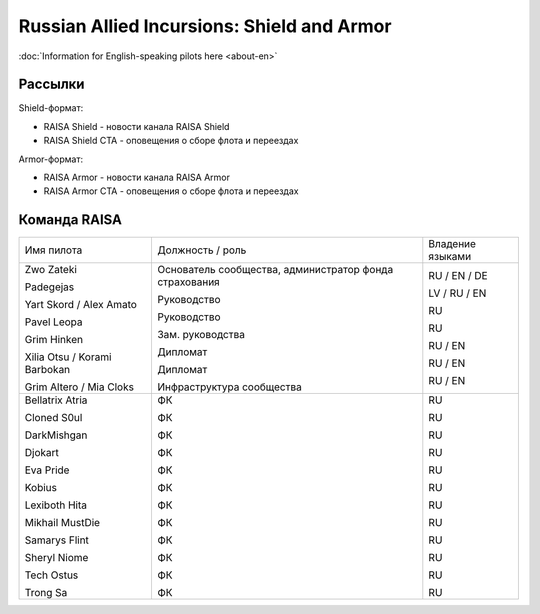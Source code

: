 Russian Allied Incursions: Shield and Armor
===========================================

:doc:`Information for English-speaking pilots here <about-en>`

Рассылки
--------

Shield-формат:

* RAISA Shield - новости канала RAISA Shield
* RAISA Shield CTA - оповещения о сборе флота и переездах

Armor-формат:

* RAISA Armor - новости канала RAISA Armor
* RAISA Armor CTA - оповещения о сборе флота и переездах

Команда RAISA
-------------

+----------------------------+------------------------------------------------------+----------------+
|Имя пилота                  |Должность / роль                                      |Владение языками|
+----------------------------+------------------------------------------------------+----------------+
|Zwo Zateki                  |Основатель сообщества, администратор фонда страхования|RU / EN / DE    |
|                            |                                                      |                |
|Padegejas                   |Руководство                                           |LV / RU / EN    |
|                            |                                                      |                |
|Yart Skord / Alex Amato     |Руководство                                           |RU              |
|                            |                                                      |                |
|Pavel Leopa                 |Зам. руководства                                      |RU              |
|                            |                                                      |                |
|Grim Hinken                 |Дипломат                                              |RU / EN         |
|                            |                                                      |                |
|Xilia Otsu / Korami Barbokan|Дипломат                                              |RU / EN         |
|                            |                                                      |                |
|Grim Altero / Mia Cloks     |Инфраструктура сообщества                             |RU / EN         |
+----------------------------+------------------------------------------------------+----------------+
|Bellatrix Atria             |ФК                                                    |RU              |
|                            |                                                      |                |
|Cloned S0ul                 |ФК                                                    |RU              |
|                            |                                                      |                |
|DarkMishgan                 |ФК                                                    |RU              |
|                            |                                                      |                |
|Djokart                     |ФК                                                    |RU              |
|                            |                                                      |                |
|Eva Pride                   |ФК                                                    |RU              |
|                            |                                                      |                |
|Kobius                      |ФК                                                    |RU              |
|                            |                                                      |                |
|Lexiboth Hita               |ФК                                                    |RU              |
|                            |                                                      |                |
|Mikhail MustDie             |ФК                                                    |RU              |
|                            |                                                      |                |
|Samarys Flint               |ФК                                                    |RU              |
|                            |                                                      |                |
|Sheryl Niome                |ФК                                                    |RU              |
|                            |                                                      |                |
|Tech Ostus                  |ФК                                                    |RU              |
|                            |                                                      |                |
|Trong Sa                    |ФК                                                    |RU              |
|                            |                                                      |                |
+----------------------------+------------------------------------------------------+----------------+
